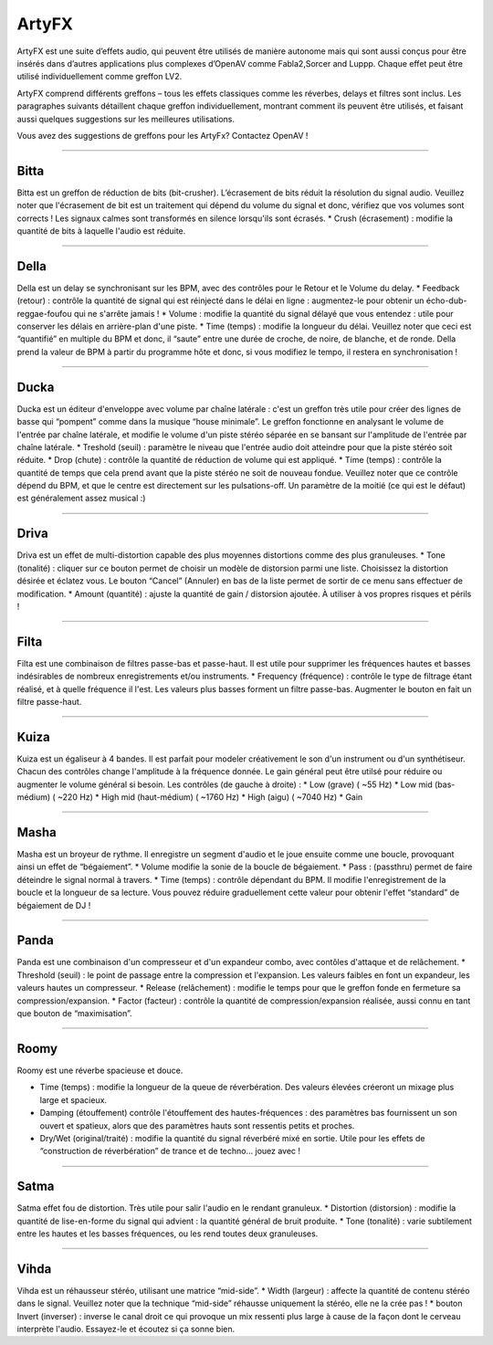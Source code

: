 
.. _artyfx:

########
ArtyFX
########

ArtyFX est une suite d’effets audio, qui peuvent être utilisés de manière autonome mais qui sont aussi conçus pour être insérés dans d’autres applications plus complexes d’OpenAV comme Fabla2,Sorcer and Luppp. Chaque effet peut être utilisé individuellement comme greffon LV2.

ArtyFX comprend différents greffons – tous les effets classiques comme les réverbes, delays et filtres sont inclus. Les paragraphes suivants détaillent chaque greffon individuellement, montrant comment ils peuvent être utilisés, et faisant aussi quelques suggestions sur les meilleures utilisations.

Vous avez des suggestions de greffons pour les ArtyFx? Contactez OpenAV !


____

.. image:: img/artyfx/artyfx_bitta.*
  :align: right
.. _bitta:

Bitta
=======
Bitta est un greffon de réduction de bits (bit-crusher). L’écrasement de bits réduit la résolution du signal audio. Veuillez noter que l'écrasement de bit est un traitement qui dépend du volume du signal et donc, vérifiez que vos volumes sont corrects ! Les signaux calmes sont transformés en silence lorsqu'ils sont écrasés. 
* Crush (écrasement) : modifie la quantité de bits à laquelle l'audio est réduite. 
  

____

.. image:: img/artyfx/artyfx_della.*
  :align: left

.. _della:

Della
=======
Della est un delay se synchronisant sur les BPM, avec des contrôles pour le Retour et le Volume du delay.
* Feedback (retour) : contrôle la quantité de signal qui est réinjecté dans le délai en ligne : augmentez-le pour obtenir un écho-dub-reggae-foufou qui ne s'arrête jamais !
* Volume : modifie la quantité du signal délayé que vous entendez : utile pour conserver les délais en arrière-plan d'une piste.
* Time (temps) : modifie la longueur du délai. Veuillez noter que ceci est “quantifié” en multiple du BPM et donc, il “saute” entre une durée de croche, de noire, de blanche, et de ronde. Della prend la valeur de BPM à partir du programme hôte et donc, si vous modifiez le tempo, il restera en synchronisation !


____

.. image:: img/artyfx/artyfx_ducka.*
  :align: right

.. _ducka:

Ducka
=======
Ducka est un éditeur d'enveloppe avec volume par chaîne latérale : c'est un greffon très utile pour créer des lignes de basse 
qui “pompent” comme dans la musique “house minimale”. Le greffon fonctionne en analysant le volume de l'entrée par chaîne latérale, et modifie le volume d'un piste stéréo séparée en se bansant sur l'amplitude de l'entrée par chaîne latérale. 
* Treshold (seuil) : paramètre le niveau que l'entrée audio doit atteindre pour que la piste stéréo soit réduite.
* Drop (chute) : contrôle la quantité de réduction de volume qui est appliqué.
* Time (temps) : contrôle la quantité de temps que cela prend avant que la piste stéréo ne soit de nouveau fondue. Veuillez noter que ce contrôle dépend du BPM, et que le centre est directement sur les pulsations-off. Un paramètre de la moitié (ce qui est le défaut) est généralement assez musical :)


____

.. image:: img/artyfx/artyfx_driva.*
  :align: left

.. _driva:

Driva
=======
Driva est un effet de multi-distortion capable des plus moyennes distortions comme des plus granuleuses.
* Tone (tonalité) : cliquer sur ce bouton permet de choisir un modèle de distorsion parmi une liste. Choisissez la distortion désirée et éclatez vous. Le bouton “Cancel” (Annuler) en bas de la liste permet de sortir de ce menu sans effectuer de modification.  
* Amount (quantité) : ajuste la quantité de gain / distorsion ajoutée. À utiliser à vos propres risques et périls !


____

.. image:: img/artyfx/artyfx_filta.*
  :align: right

.. _filta:

Filta
=======
Filta est une combinaison de filtres passe-bas et passe-haut. Il est utile pour supprimer les fréquences hautes et basses indésirables de nombreux enregistrements et/ou instruments.
* Frequency (fréquence) : contrôle le type de filtrage étant réalisé, et à quelle fréquence il l'est. Les valeurs plus basses forment un filtre passe-bas. Augmenter le bouton en fait un filtre passe-haut.


____

.. image:: img/artyfx/artyfx_kuiza.*
  :align: left

.. _kuiza:

Kuiza
=======
Kuiza est un égaliseur à 4 bandes. Il est parfait pour modeler créativement le son d'un instrument ou d'un synthétiseur. Chacun des contrôles change l'amplitude à la fréquence donnée. Le gain général peut être utilsé pour réduire ou augmenter le volume général si besoin. Les contrôles (de gauche à droite) :
* Low (grave)  (   ~55 Hz)
* Low mid (bas-médium)  (  ~220 Hz)
* High mid (haut-médium) ( ~1760 Hz)
* High (aigu)    ( ~7040 Hz)
* Gain


____

.. image:: img/artyfx/artyfx_masha.*
  :align: right

.. _masha:

Masha
=======
Masha est un broyeur de rythme. Il enregistre un segment d'audio et le joue ensuite comme une boucle, provoquant ainsi un effet de “bégaiement”.
* Volume modifie la sonie de la boucle de bégaiement. 
* Pass : (passthru) permet de faire déteindre le signal normal à travers.
* Time (temps) : contrôle dépendant du BPM. Il modifie l'enregistrement de la boucle et la longueur de sa lecture. Vous pouvez réduire graduellement cette valeur pour obtenir l'effet “standard” de bégaiement de DJ !


____

.. image:: img/artyfx/artyfx_panda.*
  :align: left

.. _panda:

Panda
=======
Panda est une combinaison d'un compresseur et d'un expandeur combo, avec contôles d'attaque et de relâchement. 
* Threshold (seuil) : le point de passage entre la compression et l'expansion. Les valeurs faibles en font un expandeur, les valeurs hautes un compresseur.
* Release (relâchement) : modifie le temps pour que le greffon fonde en fermeture sa compression/expansion.
* Factor (facteur) : contrôle la quantité de compression/expansion réalisée, aussi connu en tant que bouton de “maximisation”.


____

.. image:: img/artyfx/artyfx_roomy.*
  :align: right

.. _roomy:

Roomy
=======
Roomy est une réverbe spacieuse et douce.

* Time (temps) : modifie la longueur de la queue de réverbération. Des valeurs élevées créeront un mixage plus large et spacieux.
* Damping (étouffement) contrôle l'étouffement des hautes-fréquences : des paramètres bas fournissent un son ouvert et spatieux, alors que des paramètres hauts sont ressentis petits et proches.
* Dry/Wet (original/traité) : modifie la quantité du signal réverbéré mixé en sortie. Utile pour les effets de “construction de réverbération” de trance et de techno… jouez avec !


____

.. image:: img/artyfx/artyfx_satma.*
  :align: left

.. _satma:

Satma
=======
Satma effet fou de distortion. Très utile pour salir l'audio en le rendant granuleux.
* Distortion (distorsion) : modifie la quantité de lise-en-forme du signal qui advient : la quantité général de bruit produite.
* Tone (tonalité) : varie subtilement entre les hautes et les basses fréquences, ou les rend toutes deux granuleuses.


____

.. image:: img/artyfx/artyfx_vihda.*
  :align: right

.. _vihda:

Vihda
=======
Vihda est un réhausseur stéréo, utilisant une matrice “mid-side”. 
* Width (largeur) : affecte la quantité de contenu stéréo dans le signal. Veuillez noter que la technique “mid-side” réhausse uniquement la stéréo, elle ne la crée pas !
* bouton Invert (inverser) : inverse le canal droit ce qui provoque un mix ressenti plus large à cause de la façon dont le cerveau interprète l'audio. Essayez-le et écoutez si ça sonne bien.
